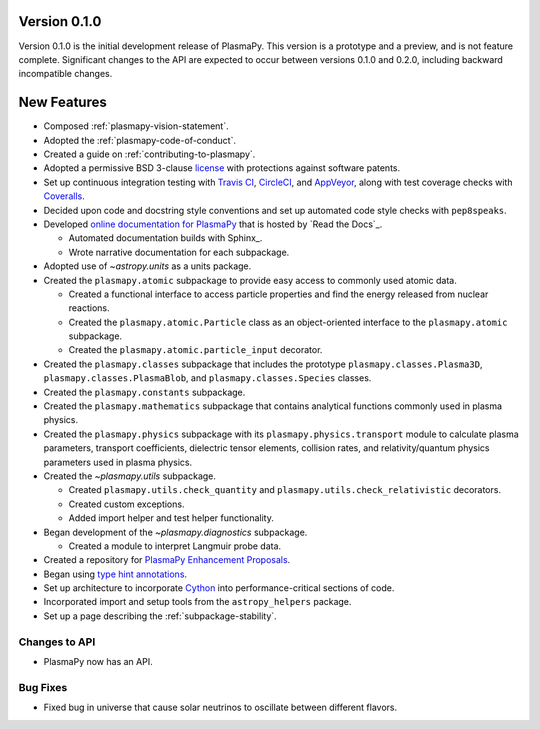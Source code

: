 Version 0.1.0
=============

Version 0.1.0 is the initial development release of PlasmaPy.  This
version is a prototype and a preview, and is not feature complete.
Significant changes to the API are expected to occur between versions
0.1.0 and 0.2.0, including backward incompatible changes.

.. _change-log-0.1.0-new:

New Features
============

* Composed :ref:`plasmapy-vision-statement`.

* Adopted the :ref:`plasmapy-code-of-conduct`.

* Created a guide on :ref:`contributing-to-plasmapy`.

* Adopted a permissive BSD 3-clause `license
  <https://github.com/PlasmaPy/PlasmaPy/blob/main/LICENSE.md>`_ with
  protections against software patents.

* Set up continuous integration testing with `Travis CI
  <https://travis-ci.org/>`_, `CircleCI <https://circleci.com/>`_, and
  `AppVeyor <https://www.appveyor.com/>`_, along with test coverage
  checks with `Coveralls <https://coveralls.io/>`_.

* Decided upon code and docstring style conventions and set up
  automated code style checks with ``pep8speaks``.

* Developed `online documentation for PlasmaPy
  <https://docs.plasmapy.org>`_ that is hosted by `Read the Docs`_.

  - Automated documentation builds with Sphinx_.

  - Wrote narrative documentation for each subpackage.

* Adopted use of `~astropy.units` as a units package.

* Created the ``plasmapy.atomic`` subpackage to provide easy access to
  commonly used atomic data.

  - Created a functional interface to access particle properties and
    find the energy released from nuclear reactions.

  - Created the ``plasmapy.atomic.Particle`` class as an object-oriented
    interface to the ``plasmapy.atomic`` subpackage.

  - Created the ``plasmapy.atomic.particle_input`` decorator.

* Created the ``plasmapy.classes`` subpackage that includes the prototype
  ``plasmapy.classes.Plasma3D``, ``plasmapy.classes.PlasmaBlob``, and
  ``plasmapy.classes.Species`` classes.

* Created the ``plasmapy.constants`` subpackage.

* Created the ``plasmapy.mathematics`` subpackage that contains
  analytical functions commonly used in plasma physics.

* Created the ``plasmapy.physics`` subpackage with its
  ``plasmapy.physics.transport`` module to calculate plasma parameters,
  transport coefficients, dielectric tensor elements, collision rates,
  and relativity/quantum physics parameters used in plasma physics.

* Created the `~plasmapy.utils` subpackage.

  - Created ``plasmapy.utils.check_quantity`` and
    ``plasmapy.utils.check_relativistic`` decorators.

  - Created custom exceptions.

  - Added import helper and test helper functionality.

* Began development of the `~plasmapy.diagnostics` subpackage.

  - Created a module to interpret Langmuir probe data.

* Created a repository for `PlasmaPy Enhancement Proposals
  <https://github.com/PlasmaPy/PlasmaPy-PLEPs>`_.

* Began using `type hint annotations
  <https://docs.python.org/3/library/typing.html>`_.

* Set up architecture to incorporate `Cython <https://cython.org/>`_ into
  performance-critical sections of code.

* Incorporated import and setup tools from the ``astropy_helpers``
  package.

* Set up a page describing the :ref:`subpackage-stability`.

.. _change-log-0.1.0-api:

Changes to API
--------------

- PlasmaPy now has an API.

.. _change-log-0.1.0-bugfix:

Bug Fixes
---------

- Fixed bug in universe that cause solar neutrinos to oscillate
  between different flavors.

.. I went to a talk on neutrinos once, but it all just went in one ear
   and out the other.
